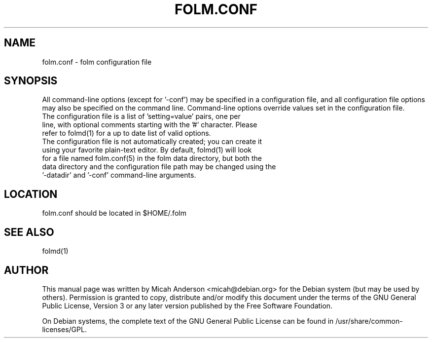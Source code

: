 .TH FOLM.CONF "5" "February 2016" "folm.conf 0.12"
.SH NAME
folm.conf \- folm configuration file
.SH SYNOPSIS
All command-line options (except for '\-conf') may be specified in a configuration file, and all configuration file options may also be specified on the command line. Command-line options override values set in the configuration file.
.TP
The configuration file is a list of 'setting=value' pairs, one per line, with optional comments starting with the '#' character. Please refer to folmd(1) for a up to date list of valid options.
.TP
The configuration file is not automatically created; you can create it using your favorite plain-text editor. By default, folmd(1) will look for a file named folm.conf(5) in the folm data directory, but both the data directory and the configuration file path may be changed using the '\-datadir' and '\-conf' command-line arguments.
.SH LOCATION
folm.conf should be located in $HOME/.folm

.SH "SEE ALSO"
folmd(1)
.SH AUTHOR
This manual page was written by Micah Anderson <micah@debian.org> for the Debian system (but may be used by others). Permission is granted to copy, distribute and/or modify this document under the terms of the GNU General Public License, Version 3 or any later version published by the Free Software Foundation.

On Debian systems, the complete text of the GNU General Public License can be found in /usr/share/common-licenses/GPL.